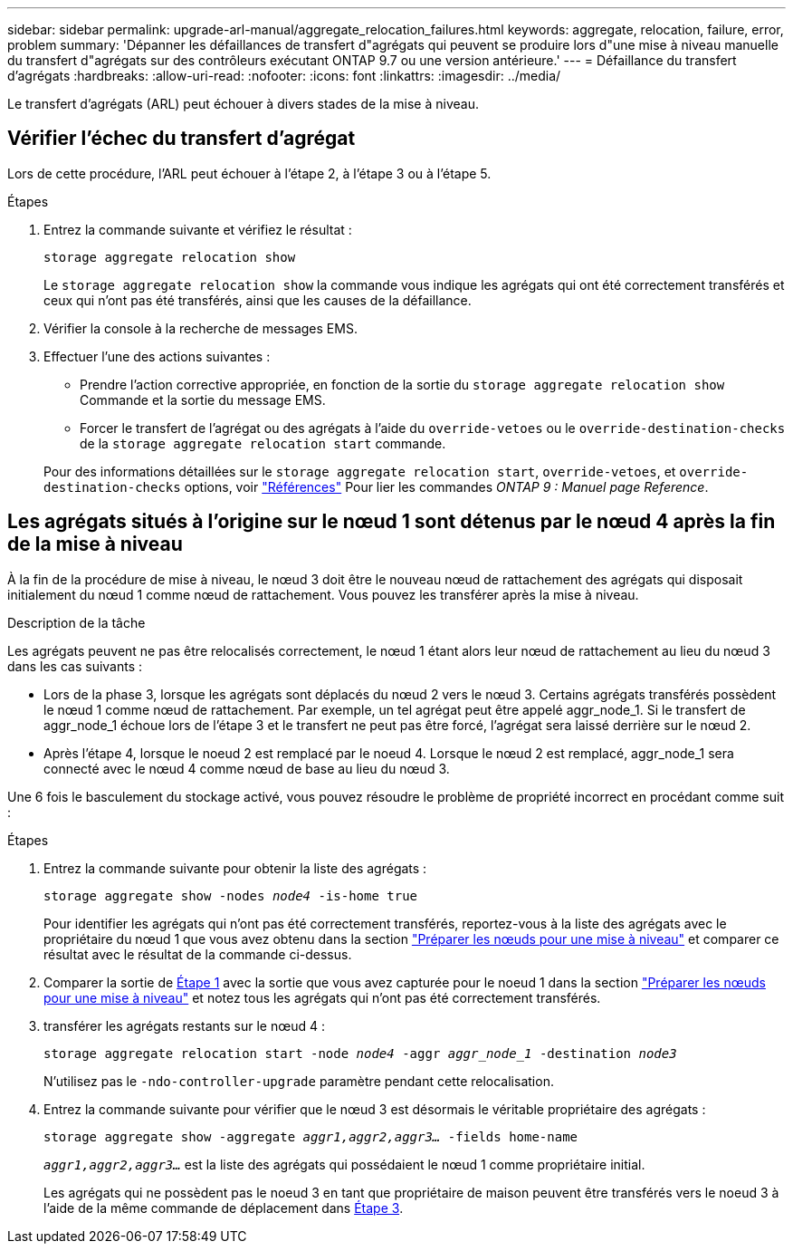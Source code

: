 ---
sidebar: sidebar 
permalink: upgrade-arl-manual/aggregate_relocation_failures.html 
keywords: aggregate, relocation, failure, error, problem 
summary: 'Dépanner les défaillances de transfert d"agrégats qui peuvent se produire lors d"une mise à niveau manuelle du transfert d"agrégats sur des contrôleurs exécutant ONTAP 9.7 ou une version antérieure.' 
---
= Défaillance du transfert d'agrégats
:hardbreaks:
:allow-uri-read: 
:nofooter: 
:icons: font
:linkattrs: 
:imagesdir: ../media/


[role="lead"]
Le transfert d'agrégats (ARL) peut échouer à divers stades de la mise à niveau.



== Vérifier l'échec du transfert d'agrégat

Lors de cette procédure, l'ARL peut échouer à l'étape 2, à l'étape 3 ou à l'étape 5.

.Étapes
. Entrez la commande suivante et vérifiez le résultat :
+
`storage aggregate relocation show`

+
Le `storage aggregate relocation show` la commande vous indique les agrégats qui ont été correctement transférés et ceux qui n'ont pas été transférés, ainsi que les causes de la défaillance.

. Vérifier la console à la recherche de messages EMS.
. Effectuer l'une des actions suivantes :
+
** Prendre l'action corrective appropriée, en fonction de la sortie du `storage aggregate relocation show` Commande et la sortie du message EMS.
** Forcer le transfert de l'agrégat ou des agrégats à l'aide du `override-vetoes` ou le `override-destination-checks` de la `storage aggregate relocation start` commande.


+
Pour des informations détaillées sur le `storage aggregate relocation start`, `override-vetoes`, et `override-destination-checks` options, voir link:other_references.html["Références"] Pour lier les commandes _ONTAP 9 : Manuel page Reference_.





== Les agrégats situés à l'origine sur le nœud 1 sont détenus par le nœud 4 après la fin de la mise à niveau

À la fin de la procédure de mise à niveau, le nœud 3 doit être le nouveau nœud de rattachement des agrégats qui disposait initialement du nœud 1 comme nœud de rattachement. Vous pouvez les transférer après la mise à niveau.

.Description de la tâche
Les agrégats peuvent ne pas être relocalisés correctement, le nœud 1 étant alors leur nœud de rattachement au lieu du nœud 3 dans les cas suivants :

* Lors de la phase 3, lorsque les agrégats sont déplacés du nœud 2 vers le nœud 3. Certains agrégats transférés possèdent le nœud 1 comme nœud de rattachement. Par exemple, un tel agrégat peut être appelé aggr_node_1. Si le transfert de aggr_node_1 échoue lors de l'étape 3 et le transfert ne peut pas être forcé, l'agrégat sera laissé derrière sur le nœud 2.
* Après l'étape 4, lorsque le noeud 2 est remplacé par le noeud 4. Lorsque le nœud 2 est remplacé, aggr_node_1 sera connecté avec le nœud 4 comme nœud de base au lieu du nœud 3.


Une 6 fois le basculement du stockage activé, vous pouvez résoudre le problème de propriété incorrect en procédant comme suit :

.Étapes
. [[man_aggr_fail_stee1]]Entrez la commande suivante pour obtenir la liste des agrégats :
+
`storage aggregate show -nodes _node4_ -is-home true`

+
Pour identifier les agrégats qui n'ont pas été correctement transférés, reportez-vous à la liste des agrégats avec le propriétaire du nœud 1 que vous avez obtenu dans la section link:prepare_nodes_for_upgrade.html["Préparer les nœuds pour une mise à niveau"] et comparer ce résultat avec le résultat de la commande ci-dessus.

. [[step2]]Comparer la sortie de <<man_aggr_fail_step1,Étape 1>> avec la sortie que vous avez capturée pour le noeud 1 dans la section link:prepare_nodes_for_upgrade.html["Préparer les nœuds pour une mise à niveau"] et notez tous les agrégats qui n'ont pas été correctement transférés.
. [[man_aggr_fail_Step3]]transférer les agrégats restants sur le nœud 4 :
+
`storage aggregate relocation start -node _node4_ -aggr _aggr_node_1_ -destination _node3_`

+
N'utilisez pas le `-ndo-controller-upgrade` paramètre pendant cette relocalisation.

. Entrez la commande suivante pour vérifier que le nœud 3 est désormais le véritable propriétaire des agrégats :
+
`storage aggregate show -aggregate _aggr1,aggr2,aggr3..._ -fields home-name`

+
`_aggr1,aggr2,aggr3..._` est la liste des agrégats qui possédaient le nœud 1 comme propriétaire initial.

+
Les agrégats qui ne possèdent pas le noeud 3 en tant que propriétaire de maison peuvent être transférés vers le noeud 3 à l'aide de la même commande de déplacement dans <<man_aggr_fail_Step3,Étape 3>>.


